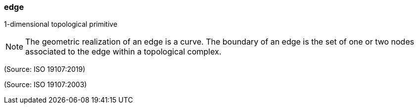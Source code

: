 === edge

1-dimensional topological primitive

NOTE: The geometric realization of an edge is a curve. The boundary of an edge is the set of one or two nodes associated to the edge within a topological complex.

(Source: ISO 19107:2019)

(Source: ISO 19107:2003)

